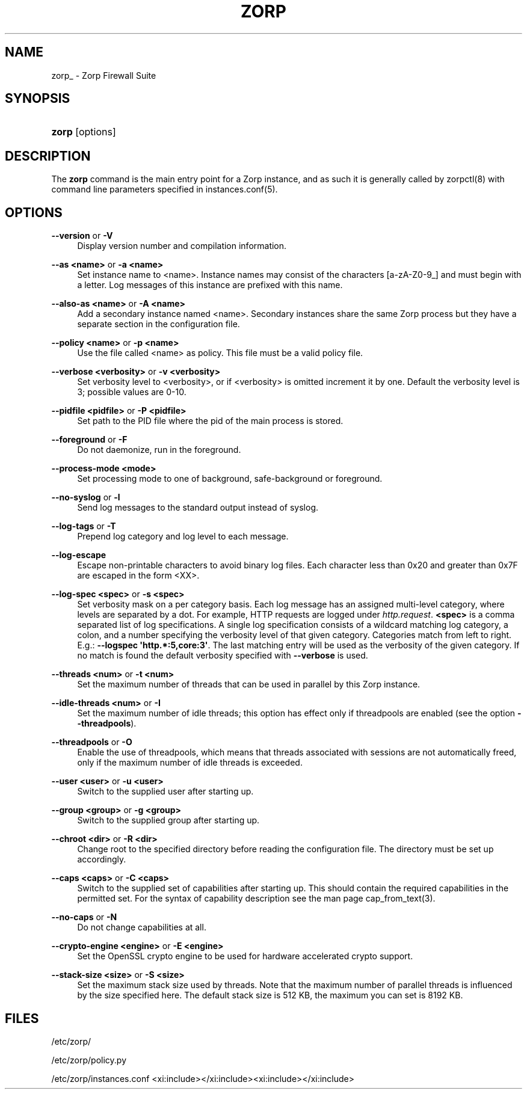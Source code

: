 '\" t
.\"     Title: zorp 
.\"    Author: [FIXME: author] [see http://docbook.sf.net/el/author]
.\" Generator: DocBook XSL Stylesheets v1.78.1 <http://docbook.sf.net/>
.\"      Date: 11/08/2014
.\"    Manual: [FIXME: manual]
.\"    Source: [FIXME: source]
.\"  Language: English
.\"
.TH "ZORP" "8" "11/08/2014" "[FIXME: source]" "[FIXME: manual]"
.\" -----------------------------------------------------------------
.\" * Define some portability stuff
.\" -----------------------------------------------------------------
.\" ~~~~~~~~~~~~~~~~~~~~~~~~~~~~~~~~~~~~~~~~~~~~~~~~~~~~~~~~~~~~~~~~~
.\" http://bugs.debian.org/507673
.\" http://lists.gnu.org/archive/html/groff/2009-02/msg00013.html
.\" ~~~~~~~~~~~~~~~~~~~~~~~~~~~~~~~~~~~~~~~~~~~~~~~~~~~~~~~~~~~~~~~~~
.ie \n(.g .ds Aq \(aq
.el       .ds Aq '
.\" -----------------------------------------------------------------
.\" * set default formatting
.\" -----------------------------------------------------------------
.\" disable hyphenation
.nh
.\" disable justification (adjust text to left margin only)
.ad l
.\" -----------------------------------------------------------------
.\" * MAIN CONTENT STARTS HERE *
.\" -----------------------------------------------------------------
.SH "NAME"
zorp_ \- Zorp Firewall Suite
.SH "SYNOPSIS"
.HP \w'\fBzorp\fR\ 'u
\fBzorp\fR [options]
.SH "DESCRIPTION"
.PP
The
\fBzorp\fR
command is the main entry point for a Zorp instance, and as such it is generally called by
zorpctl(8)
with command line parameters specified in
instances\&.conf(5)\&.
.SH "OPTIONS"
.PP
\fB\-\-version\fR or \fB\-V\fR
.RS 4
Display version number and compilation information\&.
.RE
.PP
\fB\-\-as <name>\fR or \fB\-a <name>\fR
.RS 4
Set instance name to <name>\&. Instance names may consist of the characters [a\-zA\-Z0\-9_] and must begin with a letter\&. Log messages of this instance are prefixed with this name\&.
.RE
.PP
\fB\-\-also\-as <name>\fR or \fB\-A <name>\fR
.RS 4
Add a secondary instance named <name>\&. Secondary instances share the same Zorp process but they have a separate section in the configuration file\&.
.RE
.PP
\fB\-\-policy <name>\fR or \fB\-p <name>\fR
.RS 4
Use the file called <name> as policy\&. This file must be a valid policy file\&.
.RE
.PP
\fB\-\-verbose <verbosity>\fR or \fB\-v <verbosity>\fR
.RS 4
Set verbosity level to <verbosity>, or if <verbosity> is omitted increment it by one\&. Default the verbosity level is 3; possible values are 0\-10\&.
.RE
.PP
\fB\-\-pidfile <pidfile>\fR or \fB\-P <pidfile>\fR
.RS 4
Set path to the PID file where the pid of the main process is stored\&.
.RE
.PP
\fB\-\-foreground\fR or \fB\-F\fR
.RS 4
Do not daemonize, run in the foreground\&.
.RE
.PP
\fB\-\-process\-mode <mode>\fR
.RS 4
Set processing mode to one of background, safe\-background or foreground\&.
.RE
.PP
\fB\-\-no\-syslog\fR or \fB\-l\fR
.RS 4
Send log messages to the standard output instead of syslog\&.
.RE
.PP
\fB\-\-log\-tags\fR or \fB\-T\fR
.RS 4
Prepend log category and log level to each message\&.
.RE
.PP
\fB\-\-log\-escape\fR
.RS 4
Escape non\-printable characters to avoid binary log files\&. Each character less than 0x20 and greater than 0x7F are escaped in the form <XX>\&.
.RE
.PP
\fB\-\-log\-spec <spec>\fR or \fB\-s <spec>\fR
.RS 4
Set verbosity mask on a per category basis\&. Each log message has an assigned multi\-level category, where levels are separated by a dot\&. For example, HTTP requests are logged under
\fIhttp\&.request\fR\&.
\fB<spec>\fR
is a comma separated list of log specifications\&. A single log specification consists of a wildcard matching log category, a colon, and a number specifying the verbosity level of that given category\&. Categories match from left to right\&. E\&.g\&.:
\fB\-\-logspec \*(Aqhttp\&.*:5,core:3\*(Aq\fR\&. The last matching entry will be used as the verbosity of the given category\&. If no match is found the default verbosity specified with
\fB\-\-verbose\fR
is used\&.
.RE
.PP
\fB\-\-threads <num>\fR or \fB\-t <num>\fR
.RS 4
Set the maximum number of threads that can be used in parallel by this Zorp instance\&.
.RE
.PP
\fB\-\-idle\-threads <num>\fR or \fB\-I\fR
.RS 4
Set the maximum number of idle threads; this option has effect only if threadpools are enabled (see the option
\fB\-\-threadpools\fR)\&.
.RE
.PP
\fB\-\-threadpools\fR or \fB\-O\fR
.RS 4
Enable the use of threadpools, which means that threads associated with sessions are not automatically freed, only if the maximum number of idle threads is exceeded\&.
.RE
.PP
\fB\-\-user <user>\fR or \fB\-u <user>\fR
.RS 4
Switch to the supplied user after starting up\&.
.RE
.PP
\fB\-\-group <group>\fR or \fB\-g <group>\fR
.RS 4
Switch to the supplied group after starting up\&.
.RE
.PP
\fB\-\-chroot <dir>\fR or \fB\-R <dir>\fR
.RS 4
Change root to the specified directory before reading the configuration file\&. The directory must be set up accordingly\&.
.RE
.PP
\fB\-\-caps <caps>\fR or \fB\-C <caps>\fR
.RS 4
Switch to the supplied set of capabilities after starting up\&. This should contain the required capabilities in the permitted set\&. For the syntax of capability description see the man page
cap_from_text(3)\&.
.RE
.PP
\fB\-\-no\-caps\fR or \fB\-N\fR
.RS 4
Do not change capabilities at all\&.
.RE
.PP
\fB\-\-crypto\-engine <engine>\fR or \fB\-E <engine>\fR
.RS 4
Set the OpenSSL crypto engine to be used for hardware accelerated crypto support\&.
.RE
.PP
\fB\-\-stack\-size <size>\fR or \fB\-S <size>\fR
.RS 4
Set the maximum stack size used by threads\&. Note that the maximum number of parallel threads is influenced by the size specified here\&. The default stack size is 512 KB, the maximum you can set is 8192 KB\&.
.RE
.SH "FILES"
.PP
/etc/zorp/
.PP
/etc/zorp/policy\&.py
.PP
/etc/zorp/instances\&.conf
<xi:include></xi:include><xi:include></xi:include>